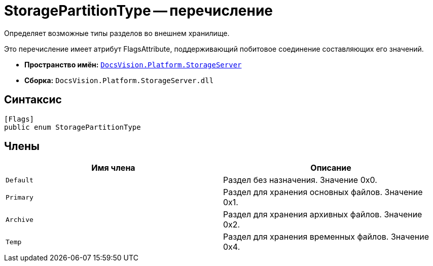 = StoragePartitionType -- перечисление

Определяет возможные типы разделов во внешнем хранилище.

Это перечисление имеет атрибут FlagsAttribute, поддерживающий побитовое соединение составляющих его значений.

* *Пространство имён:* `xref:api/DocsVision/Platform/StorageServer/StorageServer_NS.adoc[DocsVision.Platform.StorageServer]`
* *Сборка:* `DocsVision.Platform.StorageServer.dll`

== Синтаксис

[source,csharp]
----
[Flags]
public enum StoragePartitionType
----

== Члены

[cols=",",options="header"]
|===
|Имя члена |Описание
|`Default` |Раздел без назначения. Значение 0x0.
|`Primary` |Раздел для хранения основных файлов. Значение 0x1.
|`Archive` |Раздел для хранения архивных файлов. Значение 0x2.
|`Temp` |Раздел для хранения временных файлов. Значение 0x4.
|===
